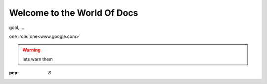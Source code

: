 ##################################
Welcome to the World Of Docs
##################################

goal,....

one :role:`one<www.google.com>`

.. warning::
  lets warn them
  
  
:pep: `8`
